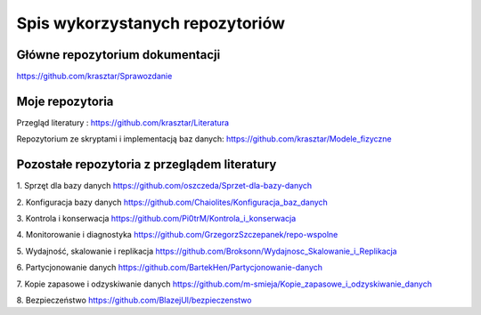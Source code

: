 Spis wykorzystanych repozytoriów
==============================================


Główne repozytorium dokumentacji
-----
https://github.com/krasztar/Sprawozdanie

Moje repozytoria
-----
Przegląd literatury :
https://github.com/krasztar/Literatura

Repozytorium ze skryptami i implementacją baz danych:
https://github.com/krasztar/Modele_fizyczne

Pozostałe repozytoria z przeglądem literatury
-----

1. Sprzęt dla bazy danych
https://github.com/oszczeda/Sprzet-dla-bazy-danych

2. Konfiguracja bazy danych
https://github.com/Chaiolites/Konfiguracja_baz_danych

3. Kontrola i konserwacja
https://github.com/Pi0trM/Kontrola_i_konserwacja

4. Monitorowanie i diagnostyka
https://github.com/GrzegorzSzczepanek/repo-wspolne

5. Wydajność, skalowanie i replikacja
https://github.com/Broksonn/Wydajnosc_Skalowanie_i_Replikacja

6. Partycjonowanie danych
https://github.com/BartekHen/Partycjonowanie-danych

7. Kopie zapasowe i odzyskiwanie danych
https://github.com/m-smieja/Kopie_zapasowe_i_odzyskiwanie_danych

8. Bezpieczeństwo
https://github.com/BlazejUl/bezpieczenstwo